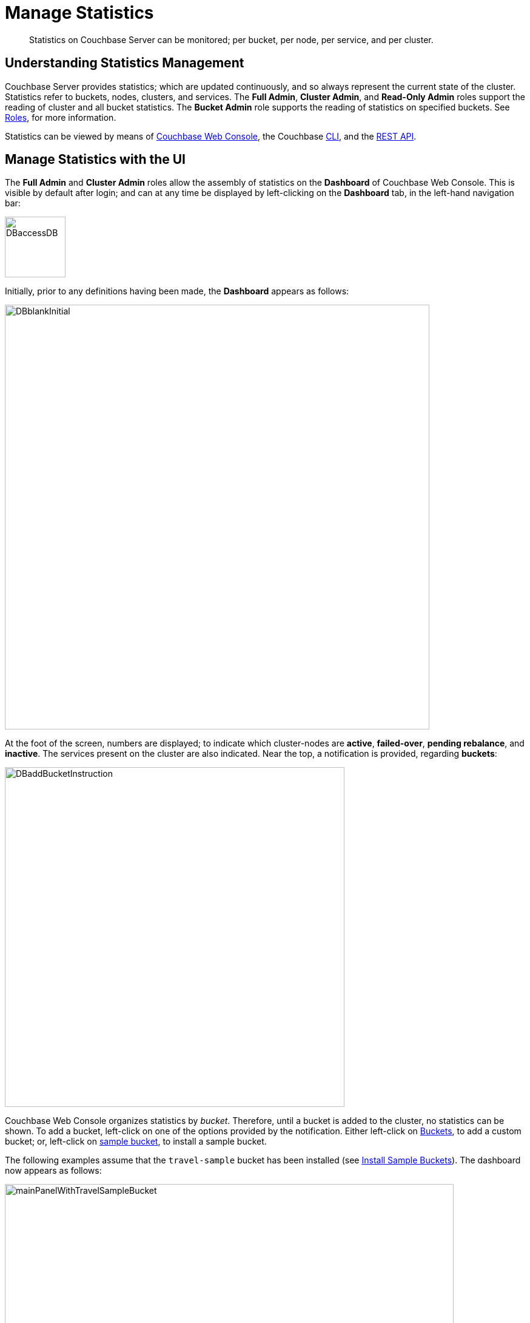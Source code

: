 = Manage Statistics

[abstract]
Statistics on Couchbase Server can be monitored; per bucket, per node, per service, and per cluster.

[#understanding-statistics-management]
== Understanding Statistics Management

Couchbase Server provides statistics; which are updated continuously, and so always represent the current state of the cluster.
Statistics refer to buckets, nodes, clusters, and services.
The *Full Admin*, *Cluster Admin*, and *Read-Only Admin* roles support the reading of cluster and all bucket statistics.
The *Bucket Admin* role supports the reading of statistics on specified buckets.
See xref:learn:security/roles.adoc[Roles], for more information.

Statistics can be viewed by means of xref:manage:manage-statistics/manage-statistics.adoc#manage-statistics-with-the-ui[Couchbase Web Console], the Couchbase xref:manage:manage-statistics/manage-statistics.adoc#manage-statistics-with-the-cli[CLI], and the xref:manage:manage-statistics/manage-statistics.adoc#manage-statistics-with-the-rest-api[REST API].

[#manage-statistics-with-the-ui]
== Manage Statistics with the UI

The *Full Admin* and *Cluster Admin* roles allow the assembly of statistics on the *Dashboard* of Couchbase Web Console.
This is visible by default after login; and can at any time be displayed
by left-clicking on the *Dashboard* tab, in the left-hand navigation bar:

[#access-dashboard]
image::manage-statistics/DBaccessDB.png[,100,align=left]

Initially, prior to any definitions having been made, the *Dashboard* appears as follows:

[#dashboard-initial-appearance]
image::manage-statistics/DBblankInitial.png[,700,align=left]

At the foot of the screen, numbers are displayed; to indicate which cluster-nodes are *active*, *failed-over*, *pending rebalance*, and *inactive*.
The services present on the cluster are also indicated.
Near the top, a notification is provided, regarding *buckets*:

[#dashboard-add-bucket-notification]
image::manage-statistics/DBaddBucketInstruction.png[,560,align=left]

Couchbase Web Console organizes statistics by _bucket_.
Therefore, until a bucket is added to the cluster, no statistics can be shown.
To add a bucket, left-click on one of the options provided by the notification.
Either left-click on xref:manage:manage-buckets/create-bucket.adoc[Buckets], to add a custom bucket; or, left-click on xref:manage:manage-settings/install-sample-buckets.adoc[sample bucket], to install a sample bucket.

The following examples assume that the `travel-sample` bucket has been installed (see xref:manage:manage-settings/install-sample-buckets.adoc[Install Sample Buckets]).
The dashboard now appears as follows:

[#dashboard-appearance-with-bucket-addition]
image::manage-ui/mainPanelWithTravelSampleBucket.png[,740,align=left]

A _group_ of charts is now visible for *Data (Doc/Views/XDCR)*, for the `travel-sample` bucket.
Below the *Data (Doc/Views/XDCR)* area are additional tabs, which allow display of other groups of charts; each group being named after ther Couchbase Services and systems to which it corresponds:

image::manage-ui/additionalChartTabs.png[,240,align=left]

By left-clicking on each tab, the user displays the group of charts for the selected service.
If the service itself is not present (as when, for example, the Analytics Service or Eventing Service has not been installed), the charts display the message `Stats are not found or not ready yet`.

[#dashboard-controls]
=== Dashboard Controls

In the upper part of the screen, the following controls appear:

image::manage-ui/dashboardControls.png[,540,align=left]

The control at the left reads *All Services*.
When left-clicked on, it displays a pull-down menu, as follows:

image::manage-statistics/allServicesPullDown.png[,280,align=left]

The Couchbase Web Console *Dashboard* screen can be used to display _multiple_ dashboards in succession, each accessed from this pull-down menu.
Currently, the menu provides two dashboards for display.
*All Services*, which is displayed by default, provides statistics for services and server-systems.
*Cluster Overview* provides statistics on RAM, operations, memory usage, replication, CPU, and other resource-related areas.

The second control to the right reads, by default, *minute*.
This control allows selection of the time-granularity for chart-display.
Left-click on the control to display a pull-down menu of options:

[#time-control-three]
image::manage-statistics/timeGranularityOptions.png[,130,align=left]

The third control to the right provides a pull-down menu that lists the buckets defined on the cluster.
The selected bucket is that in relation to which statistics are currently shown.
The current option, *travel-sample*, is the only option available, since it is the only bucket currently loaded.

image::manage-statistics/dashboardBucketControl.png[,150,align=left]

The fourth control to the right reads *all server nodes*, and indicates in parentheses the number of nodes currently in the cluster.
Left-click on the control to display the individual nodes:

image::manage-statistics/allServerNodesPullDown.png[,280,align=left]

The default selection allows data from all server nodes to be display simultaneously.
By selecting an individual node from the pull-down menu, the displayed data is restricted to that corresponding to the selected node.

At the far right of the screen, the *Reset* control is displayed:

image::manage-statistics/resetButton.png[,120,align=left]

Left-clicking on this control provides the following notification:

image::manage-statistics/resetDashboardNotiification.png[,320,align=left]

As this indicates, confirming will delete _all_ previously made customisations.
Therefore, to keep changes you have made to your dashboard-appearance, left-click on *Cancel*.

[#add-a-dashboard]
=== Add a Dashboard

Each _dashboard_ consists of a number of charts.
Once a dashboard is defined, individual charts can be added, modified, or removed.

To define a dashboard, access the *New Dashboard* control, in the pull-down menu accessed from the first of the controls, at the left of the screen:

image::manage-statistics/clickToAddDashboardOne.png[,260,align=left]

Left-clicking on the '*+*' symbols displays an extension to the pull-down:

image::manage-statistics/clickToAddDashboardTwo.png[,260,align=left]

The editable *new dashboard* field can be used to enter a name for the dashboard being defined.
Optionally, a description of the dashboard and its purpose can be added in the *add optional description...* field.
The radio buttons towards the bottom allow selection between the options *save current charts* (in which case the new dashboard's content will be initialized with whatever charts are already displayed on the screen) and *start blank*, in which case the new dashboard will initially show no charts at all.

To create a new dashboard named *Test Dashboard* that initially has no content, enter data as follows:

image::manage-statistics/clickToAddDashboardThree.png[,260,align=left]

Left-click on the *Save* button.
The new dashboard is now displayed, as follows:

image::manage-statistics/testDashboardInitialAppearance.png[,680,align=left]

Currently, the dashboard contains now content.
However, it carries the notification: *No charts to display yet. Add a Group to start, then add charts.*
To the right, a new control has appeared, which is *Add Group*.

Note that the new dashboard is now listed in the pull-down menu:

image:manage-statistics/pullDownMenuWithNewDashboard.png[,260,align=left]

[#add-a group]
=== Add a Group

To add a _group_ of charts to the current dashboard, left-click on the *Add Group* button, at the upper right:

image::manage-statistics/addGroupButton.png[,160,align=left]

This displays the *New Group* dialog:

image::manage-statistics/newGroupDialog.png[,360,align=left]

Add an appropriate name for the group of charts you are creating, and left-click on the *Save* button:

image::manage-statistics/newGroupDialogFilled.png[,360,align=left]

The dashboard is redisplayed, and now appears as follows:

image::manage-statistics/dashboardWithInitialGroup.png[,680,align=left]

The newly defined group *Test Group* appears on the dashboard.
Currently, it contains no charts: however, it displays an interactive '*+*' symbol, which can be used to start the chart-addition process.

Left-click on the '*+*' symbol:

image::manage-statistics/clickOnChartAddition.png[,120,align=left]

This brings up the *AddChart* dialog:

image::manage-statistics/addChartDialog.png[,580,align=left]

The upper area of the dialog is headed *Multi-Stat or Multi-Node Chart?*
It provides two radio buttons:

* Selecting *show separate nodes + single statistic* creates a chart that displays a single statistic for each of the nodes in the cluster.
This allows easy visual comparisons to be made between the states of the different nodes.
This is the default selection.

* Selecting *combine node data + multiple stats per chart* creates a chart that displays multiple statistics for the cluster as a whole.
This allows easy visual comparisons to be made between different speeds and usage-rates, calculated across all of the nodes.

In the middle of the dialog, interactive tabs appear for *System*, *Data*, *Index*, *Query*, *Search*, *Analytics*, *Eventing*, and *XDCR*.
By left-clicking on any of these, associated statistics are displayed in the lower section of the dialog.
The *System* tab is selected by default: consequently, the associated statistics *CPU*, *Streaming Wakeups*, *HTTP Request Rate*, *Idle Streaming Requests*, *Available RAM*, and *Swap Used* are displayed.
Each of these statistics is accompanied by a check-box, to permit its selection.

Note that the choice made with the upper radio buttons affects the availability of statistics for selection.
For example, selecting *show separate node + single statistic* ensures that after a single statistic has been selected, the rest are greyed-out.

=== Creating a Single-Statistic Chart, Referencing All Nodes

Accepting the default radio button selection, *show separate nodes + single statistic*, select the *CPU* statistic from the lower part of the dialog:

image::manage-statistics/addChartDialogCPUselection.png[,590,align=left]

A tooltip is provided, indicating that the statistic concerns `Percentage of CPU in use across all available cores on this server`.
The choice is confirmed, adjacent to a green checkmark, at the lower left of the dialog.
All statistics other than *CPU* are greyed out.

Note that at the upper right, a selector is provided whereby the size of the chart, in its default appearance within the dashboard, can be specified:

image::manage-statistics/chartSizeSelector.png[,120,align=left]

Leaving the selection as *S* (for small), left-click on the *Save Chart* button.
The dashboard now appears as follows:

image::manage-statistics/dashboardWithOneChart.png[,680,align=left]

The chart created for *CPU* is now displayed at the left.
The dashboard area containing the interactive '*+*' now appears to the right, following the new chart.

By hovering the mouse-cursor over the corner of the chart, controls can be displayed in the chart's upper-right corner:

image::manage-statistics/cpuChartWithControlDisplayed.png[,320,align=left]

The garbage-can icon allows the chart to be deleted: a notification will appear, asking for confirmation.
The notepad icon allows the chart to be edited: a dialog named *Edit Chart* is displayed (note that this dialog is almost identical in appearance to the *Add Chart* dialog already examined).

By hovering the mouse-cursor over the central, data-bearing area of the chart, a pop-up can be displayed, confirming the exact statistic displayed at the cursor-location:

image::manage-statistics/cpuChartWithPopUpDisplayed.png[,480,align=left]

As this clarifies, the chart's blue and orange lines provide the *CPU* statistic for each of the cluster's two nodes.
To improve readabiliy further, left-click on the chart, to maximize it.
The appearance is now as follows:

image::manage-statistics/cpuChartMaximized.png[,620,align=left]

Note the vertically minimized version of the chart, which appears at the foot of the display, with the magnifying-glass icon to its left.
By clicking on this at a starting-point on the horizontal axis, and dragging the cursor to the left or right, a time-period can be selected; which is then reflected in a redisplay of the main chart.
For example:

image::manage-statistics/cpuChartMaximizedWithMagnify.png[,620,align=left]

Here, the time-period from 4:00 pm to 4:10 pm has been selected in the lower chart, and this time-period has been duly reflected in the upper.

Note also that by accessing the control at the upper-center of the maximized chart, the time-granularity for display can be modified.
For example, change *hour* to *minute*:

image::manage-statistics/changeTimeGranularity.png[,120,align=left]

The maximized chart now appears as follows:

image::manage-statistics/cpuChartMaximizedWithMinuteSelection.png[,620,align=left]

Minimize the chart by left-clicking on the '*X*' icon, at the upper-right:

image::manage-statistics/XiconSelection.png[,50,align=left]

=== Creating a Chart of Multiple Statistics, Each Representing the Whole Cluster

Left-click on the dashboard's '*+*' icon.

When the *Add Chart* dialog appears, select the *combine node data + multiple stats per chart* radio button.
Accepting the default *System* setting, select the *CPU*, *Available RAM*, and *Swap Used* checkboxes:

image::manage-statistics/multStatisticChartSelections.png[,580,align=left]

Note that because certain statistics are incompatible with one another, in terms of co-located display, the selection of some may grey-out the others &#8212; as is the case with *Idle Streaming Requests*, *Streaming Wakeups*, and *HTTP Request Rate* here.

Left-click on *Save Chart*, to save.
The dashboard now appears as follows:

image::manage-statistics/dashboardWithMultiStatisticChartAdded.png[,680,align=left]

Left-click on the new chart, to maximize:

image::manage-statistics/multiStatisticChartMaximized.png[,680,align=left]

The chart provides individual lines for *CPU*, *Available RAM*, and *Swap Used*.
The calibration on the left vertical-axis is for CPU percentage; that on the right for megabytes of RAM and swap.

From this point, additional charts can be created for the other system services, with different statistic-combinations selected for each.
Additional groups of charts can be defined, and multiple dashboard-instances simultaneoulsy maintained.

[#manage-statistics-with-the-cli]
== Manage Statistics with the CLI

On the command-line, statistics can be managed with the xref:cli/cbstats-intro.adoc[cbstats] tool.
This allows a bucket to be specified as the source of statistics.
Port 11210 must be specified.

For example, the `memory` option returns statistics on memory for the specified bucket:

----
/opt/couchbase/bin/cbstats -b travel-sample -u Administrator -p password \
localhost:11210 memory
----

If successful, the command returns the following:

----
 bytes:                     38010040
 ep_blob_num:               31591
 ep_blob_overhead:          2159511
 ep_item_num:               3584
 ep_kv_size:                24495752
 ep_max_size:               104857600
 ep_mem_high_wat:           89128960
 ep_mem_high_wat_percent:   0.85
 ep_mem_low_wat:            78643200
 ep_mem_low_wat_percent:    0.75
 ep_oom_errors:             0
 ep_overhead:               5194392
 ep_storedval_num:          31591
 ep_storedval_overhead:     2159511
 ep_storedval_size:         2527280
 ep_tmp_oom_errors:         0
 ep_value_size:             22306240
 mem_used:                  38010040
 mem_used_estimate:         38010040
 mem_used_merge_threshold:  524288
 total_allocated_bytes:     67864856
 total_fragmentation_bytes: 4220648
 total_heap_bytes:          111050752
 total_metadata_bytes:      6175864
 total_resident_bytes:      103907328
 total_retained_bytes:      18448384
----

The `vbucket` option returns statistics for all vBuckets for the specified bucket.
The output can be filtered, so that a particular vBucket can be examined:

----
/opt/couchbase/bin/cbstats -b travel-sample -u Administrator -p password \
localhost:11210 vbucket | grep 1014
----

This produces the following output:

----
 vb_1014: active
----

For more information on available options, see xref:cli/cbstats-intro.adoc[cbstats].

[#manage-statistics-with-the-rest-api]
== Manage Statistics with the REST API

The Couchbase-Server REST API allows statistics to be gathered either from the _cluster_ or from the _individual bucket_.

[#get-cluster-statistics]
=== Get Cluster Statistics

Cluster statistics can be accessed by means of the `/pools/default` URI, as follows:

----
curl -v -X GET -u Administrator:password localhost:8091/pools/default | jq
----

Note that in this example, output is piped to the `jq` tool: this formats the output, and so improves readability.
A sample of the (extensive) formatted output might appear as follows:

----
{
  "name": "default",
  "nodes": [
    {
      "systemStats": {
        "cpu_utilization_rate": 12.08791208791209,
        "swap_total": 536866816,
        "swap_used": 218357760,
        "mem_total": 1040723968,
        "mem_free": 194670592,
        "mem_limit": 1040723968,
        "cpu_cores_available": 1
      },
      "interestingStats": {
        "cmd_get": 0,
        "couch_docs_actual_disk_size": 95912798,
        "couch_docs_data_size": 46982656,
        "couch_spatial_data_size": 0,
        "couch_spatial_disk_size": 0,
        "couch_views_actual_disk_size": 0,
                .
                .
                .
----

The full output includes information on:

* Memory and disks: how much space is available in total, how much is currently free, etc.

* Nodes, CPUs, uptime, ports being used, services deployed.

* URIs for important Couchbase Server endpoints, such as `rebalance`, `failOver`, `ejectNode`, and `setAutoCompaction`.

* Cluster settings, such as `viewFragmentationThreshold` and `indexCompactionMode`; and counters for operations such as rebalance and failover.

For more information, see xref:rest-api:rest-cluster-get.adoc[Retrieving Cluster Information].

[#get-bucket-statistics]
=== Get Bucket Statistics

To get statistics for an individual bucket, use the `/buckets/<bucket-name>/stats` URI.
For example:

----
curl -v GET -u Administrator:password \
http://localhost:8091/pools/default/buckets/travel-sample/stats | jq
----

Extracts from the (extensive) formatted output might appear as follows:

----
{
  "op": {
    "samples": {
      "couch_total_disk_size": [
        95912798,
        95912798,
          .
          .
      ],
      "couch_docs_fragmentation": [
        0,
        0,
          .
          .
      ],
      "couch_views_fragmentation": [
        0,
        0,
          .
          .
      ],
      "hit_ratio": [
        0,
        0,
          .
          .
      },
      "samplesCount": 60,
      "isPersistent": true,
      "lastTStamp": 1553695746640,
      "interval": 1000
    },
    "hot_keys": []
  }
----

A number of key statistics are thus returned, each applied to each of the specified bucket's vBuckets.

For more information, see xref:rest-api:rest-bucket-stats.adoc[Getting Bucket Statistics].
